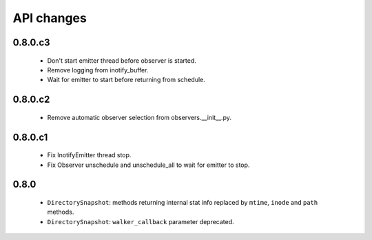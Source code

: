 .. :changelog:

API changes
-----------

0.8.0.c3
~~~~~~~~

 - Don't start emitter thread before observer is started.
 - Remove logging from inotify_buffer.
 - Wait for emitter to start before returning from schedule.


0.8.0.c2
~~~~~~~~

 - Remove automatic observer selection from observers.__init__.py.


0.8.0.c1
~~~~~~~~

 - Fix InotifyEmitter thread stop.
 - Fix Observer unschedule and unschedule_all to wait for emitter to stop.


0.8.0
~~~~~

 - ``DirectorySnapshot``: methods returning internal stat info replaced by
   ``mtime``, ``inode`` and ``path`` methods.
 - ``DirectorySnapshot``: ``walker_callback`` parameter deprecated.
